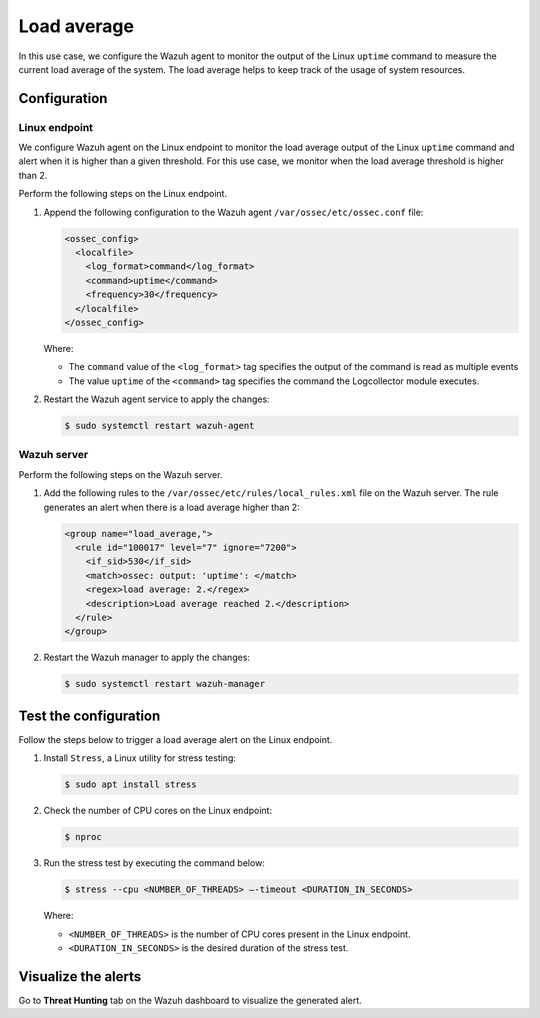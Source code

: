 .. Copyright (C) 2015, Wazuh, Inc.

.. meta::
    :description: Learn how to configure a Wazuh agent to monitor Linux uptime command output, tracking system load average for resource management.

Load average
============

In this use case, we configure the Wazuh agent to monitor the output of the Linux ``uptime`` command to measure the current load average of the system. The load average helps to keep track of the usage of system resources.

Configuration
-------------

Linux endpoint
^^^^^^^^^^^^^^

We configure Wazuh agent on the Linux endpoint  to monitor the load average output of the Linux ``uptime`` command and alert when it is higher than a given threshold. For this use case, we monitor when the load average threshold is higher than 2.

Perform the following steps on the Linux endpoint.

#. Append the following configuration to the Wazuh agent ``/var/ossec/etc/ossec.conf`` file:

   .. code-block:: xml

      <ossec_config>
        <localfile>
          <log_format>command</log_format>
          <command>uptime</command>
          <frequency>30</frequency>
        </localfile>
      </ossec_config>

   Where:

   - The ``command`` value of the ``<log_format>`` tag specifies the output of the command is read as multiple events

   - The value ``uptime`` of the ``<command>`` tag specifies the command the Logcollector module executes.

#. Restart the Wazuh agent service to apply the changes:

   .. code-block:: console

      $ sudo systemctl restart wazuh-agent


Wazuh server
^^^^^^^^^^^^

Perform the following steps on the Wazuh server.

#. Add the following rules to the ``/var/ossec/etc/rules/local_rules.xml`` file on the Wazuh server. The rule generates an alert when there is a load average higher than 2:

   .. code-block:: xml

      <group name="load_average,">
        <rule id="100017" level="7" ignore="7200">
          <if_sid>530</if_sid>
          <match>ossec: output: 'uptime': </match>
          <regex>load average: 2.</regex>
          <description>Load average reached 2.</description>
        </rule>
      </group>

#. Restart the Wazuh manager to apply the changes:

   .. code-block:: console

      $ sudo systemctl restart wazuh-manager

Test the configuration
----------------------

Follow the steps below to trigger a load average alert on the Linux endpoint.

#. Install ``Stress``, a Linux utility for stress testing:

   .. code-block:: console

      $ sudo apt install stress

#. Check the number of CPU cores on the Linux endpoint:

   .. code-block:: console

      $ nproc

#. Run the stress test by executing the command below:

   .. code-block:: console

      $ stress --cpu <NUMBER_OF_THREADS> –-timeout <DURATION_IN_SECONDS>

   Where:

   - ``<NUMBER_OF_THREADS>`` is the number of CPU cores present in the Linux endpoint.

   - ``<DURATION_IN_SECONDS>`` is the desired duration of the stress test.

Visualize the alerts
--------------------

Go to **Threat Hunting** tab on the Wazuh dashboard to visualize the generated alert.

.. thumbnail:: /images/manual/command-monitoring/load-average-alert.png
  :title: Load average alert
  :alt: Load average alert
  :align: center
  :width: 100%